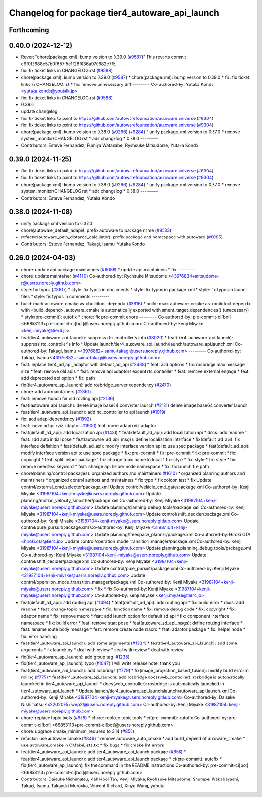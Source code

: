 ^^^^^^^^^^^^^^^^^^^^^^^^^^^^^^^^^^^^^^^^^^^^^^^
Changelog for package tier4_autoware_api_launch
^^^^^^^^^^^^^^^^^^^^^^^^^^^^^^^^^^^^^^^^^^^^^^^

Forthcoming
-----------

0.40.0 (2024-12-12)
-------------------
* Revert "chore(package.xml): bump version to 0.39.0 (`#9587 <https://github.com/autowarefoundation/autoware.universe/issues/9587>`_)"
  This reverts commit c9f0f2688c57b0f657f5c1f28f036a970682e7f5.
* fix: fix ticket links in CHANGELOG.rst (`#9588 <https://github.com/autowarefoundation/autoware.universe/issues/9588>`_)
* chore(package.xml): bump version to 0.39.0 (`#9587 <https://github.com/autowarefoundation/autoware.universe/issues/9587>`_)
  * chore(package.xml): bump version to 0.39.0
  * fix: fix ticket links in CHANGELOG.rst
  * fix: remove unnecessary diff
  ---------
  Co-authored-by: Yutaka Kondo <yutaka.kondo@youtalk.jp>
* fix: fix ticket links in CHANGELOG.rst (`#9588 <https://github.com/autowarefoundation/autoware.universe/issues/9588>`_)
* 0.39.0
* update changelog
* fix: fix ticket links to point to https://github.com/autowarefoundation/autoware.universe (`#9304 <https://github.com/autowarefoundation/autoware.universe/issues/9304>`_)
* fix: fix ticket links to point to https://github.com/autowarefoundation/autoware.universe (`#9304 <https://github.com/autowarefoundation/autoware.universe/issues/9304>`_)
* chore(package.xml): bump version to 0.38.0 (`#9266 <https://github.com/autowarefoundation/autoware.universe/issues/9266>`_) (`#9284 <https://github.com/autowarefoundation/autoware.universe/issues/9284>`_)
  * unify package.xml version to 0.37.0
  * remove system_monitor/CHANGELOG.rst
  * add changelog
  * 0.38.0
  ---------
* Contributors: Esteve Fernandez, Fumiya Watanabe, Ryohsuke Mitsudome, Yutaka Kondo

0.39.0 (2024-11-25)
-------------------
* fix: fix ticket links to point to https://github.com/autowarefoundation/autoware.universe (`#9304 <https://github.com/autowarefoundation/autoware.universe/issues/9304>`_)
* fix: fix ticket links to point to https://github.com/autowarefoundation/autoware.universe (`#9304 <https://github.com/autowarefoundation/autoware.universe/issues/9304>`_)
* chore(package.xml): bump version to 0.38.0 (`#9266 <https://github.com/autowarefoundation/autoware.universe/issues/9266>`_) (`#9284 <https://github.com/autowarefoundation/autoware.universe/issues/9284>`_)
  * unify package.xml version to 0.37.0
  * remove system_monitor/CHANGELOG.rst
  * add changelog
  * 0.38.0
  ---------
* Contributors: Esteve Fernandez, Yutaka Kondo

0.38.0 (2024-11-08)
-------------------
* unify package.xml version to 0.37.0
* chore(autoware_default_adapi)!: prefix autoware to package name (`#8533 <https://github.com/autowarefoundation/autoware.universe/issues/8533>`_)
* refactor(autoware_path_distance_calculator): prefix package and namespace with autoware (`#8085 <https://github.com/autowarefoundation/autoware.universe/issues/8085>`_)
* Contributors: Esteve Fernandez, Takagi, Isamu, Yutaka Kondo

0.26.0 (2024-04-03)
-------------------
* chore: update api package maintainers (`#6086 <https://github.com/autowarefoundation/autoware.universe/issues/6086>`_)
  * update api maintainers
  * fix
  ---------
* chore: update maintainer (`#4140 <https://github.com/autowarefoundation/autoware.universe/issues/4140>`_)
  Co-authored-by: Ryohsuke Mitsudome <43976834+mitsudome-r@users.noreply.github.com>
* style: fix typos (`#3617 <https://github.com/autowarefoundation/autoware.universe/issues/3617>`_)
  * style: fix typos in documents
  * style: fix typos in package.xml
  * style: fix typos in launch files
  * style: fix typos in comments
  ---------
* build: mark autoware_cmake as <buildtool_depend> (`#3616 <https://github.com/autowarefoundation/autoware.universe/issues/3616>`_)
  * build: mark autoware_cmake as <buildtool_depend>
  with <build_depend>, autoware_cmake is automatically exported with ament_target_dependencies() (unecessary)
  * style(pre-commit): autofix
  * chore: fix pre-commit errors
  ---------
  Co-authored-by: pre-commit-ci[bot] <66853113+pre-commit-ci[bot]@users.noreply.github.com>
  Co-authored-by: Kenji Miyake <kenji.miyake@tier4.jp>
* feat(tier4_autoware_api_launch): suppress rtc_controller's info (`#3020 <https://github.com/autowarefoundation/autoware.universe/issues/3020>`_)
  * feat(tier4_autoware_api_launch): suppress rtc_controller's info
  * Update launch/tier4_autoware_api_launch/launch/autoware_api.launch.xml
  Co-authored-by: Takagi, Isamu <43976882+isamu-takagi@users.noreply.github.com>
  ---------
  Co-authored-by: Takagi, Isamu <43976882+isamu-takagi@users.noreply.github.com>
* feat: replace tier4_ad_api_adaptor with default_ad_api (`#2438 <https://github.com/autowarefoundation/autoware.universe/issues/2438>`_)
  * feat: add options
  * fix: rosbridge max message size
  * feat: remove old apis
  * feat: remove api adaptors except rtc controller
  * feat: remove external engage
  * feat: add deprecated api option
  * fix: path
* fix(tier4_autoware_api_launch): add rosbridge_server dependency (`#2470 <https://github.com/autowarefoundation/autoware.universe/issues/2470>`_)
* chore: add api maintainers (`#2361 <https://github.com/autowarefoundation/autoware.universe/issues/2361>`_)
* feat: remove launch for old routing api (`#2136 <https://github.com/autowarefoundation/autoware.universe/issues/2136>`_)
* feat(autoware_api_launch): delete image base64 converter launch (`#2131 <https://github.com/autowarefoundation/autoware.universe/issues/2131>`_)
  delete image base64 converter launch
* feat(tier4_autoware_api_launch): add rtc_controller to api launch (`#1919 <https://github.com/autowarefoundation/autoware.universe/issues/1919>`_)
* fix: add adapi dependency (`#1892 <https://github.com/autowarefoundation/autoware.universe/issues/1892>`_)
* feat: move adapi rviz adaptor  (`#1900 <https://github.com/autowarefoundation/autoware.universe/issues/1900>`_)
  feat: move adapi rviz adaptor
* feat(default_ad_api): add localization api  (`#1431 <https://github.com/autowarefoundation/autoware.universe/issues/1431>`_)
  * feat(default_ad_api): add localization api
  * docs: add readme
  * feat: add auto initial pose
  * feat(autoware_ad_api_msgs): define localization interface
  * fix(default_ad_api): fix interface definition
  * feat(default_ad_api): modify interface version api to use spec package
  * feat(default_ad_api): modify interface version api to use spec package
  * fix: pre-commit
  * fix: pre-commit
  * fix: pre-commit
  * fix: copyright
  * feat: split helper package
  * fix: change topic name to local
  * fix: style
  * fix: style
  * fix: style
  * fix: remove needless keyword
  * feat: change api helper node namespace
  * fix: fix launch file path
* chore(planning/control packages): organized authors and maintainers (`#1610 <https://github.com/autowarefoundation/autoware.universe/issues/1610>`_)
  * organized planning authors and maintainers
  * organized control authors and maintainers
  * fix typo
  * fix colcon test
  * fix
  Update control/external_cmd_selector/package.xml
  Update control/vehicle_cmd_gate/package.xml
  Co-authored-by: Kenji Miyake <31987104+kenji-miyake@users.noreply.github.com>
  Update planning/motion_velocity_smoother/package.xml
  Co-authored-by: Kenji Miyake <31987104+kenji-miyake@users.noreply.github.com>
  Update planning/planning_debug_tools/package.xml
  Co-authored-by: Kenji Miyake <31987104+kenji-miyake@users.noreply.github.com>
  Update control/shift_decider/package.xml
  Co-authored-by: Kenji Miyake <31987104+kenji-miyake@users.noreply.github.com>
  Update control/pure_pursuit/package.xml
  Co-authored-by: Kenji Miyake <31987104+kenji-miyake@users.noreply.github.com>
  Update planning/freespace_planner/package.xml
  Co-authored-by: Hiroki OTA <hiroki.ota@tier4.jp>
  Update control/operation_mode_transition_manager/package.xml
  Co-authored-by: Kenji Miyake <31987104+kenji-miyake@users.noreply.github.com>
  Update planning/planning_debug_tools/package.xml
  Co-authored-by: Kenji Miyake <31987104+kenji-miyake@users.noreply.github.com>
  Update control/shift_decider/package.xml
  Co-authored-by: Kenji Miyake <31987104+kenji-miyake@users.noreply.github.com>
  Update control/pure_pursuit/package.xml
  Co-authored-by: Kenji Miyake <31987104+kenji-miyake@users.noreply.github.com>
  Update control/operation_mode_transition_manager/package.xml
  Co-authored-by: Kenji Miyake <31987104+kenji-miyake@users.noreply.github.com>
  * fix
  * fix
  Co-authored-by: Kenji Miyake <31987104+kenji-miyake@users.noreply.github.com>
  Co-authored-by: Kenji Miyake <kenji.miyake@tier4.jp>
* feat(default_ad_api): add routing api (`#1494 <https://github.com/autowarefoundation/autoware.universe/issues/1494>`_)
  * feat(default_ad_api): add routing api
  * fix: build error
  * docs: add readme
  * feat: change topic namespace
  * fix: function name
  * fix: remove debug code
  * fix: copyright
  * fix: adaptor name
  * fix: remove macro
  * feat: add launch option for default ad api
  * fix: component interface namespace
  * fix: build error
  * feat: remove start pose
  * feat(autoware_ad_api_msgs): define routing interface
  * feat: rename route body message
  * feat: remove create node macro
  * feat: adaptor package
  * fix: helper node
  * fix: error handling
* feat(tier4_autoware_api_launch): add some arguments (`#1324 <https://github.com/autowarefoundation/autoware.universe/issues/1324>`_)
  * feat(tier4_autoware_api_launch): add some arguments
  * fix launch py
  * deal with review
  * deal with review
  * deal with review
* fix(tier4_autoware_api_launch): add group tag (`#1235 <https://github.com/autowarefoundation/autoware.universe/issues/1235>`_)
* fix(tier4_autoware_api_launch): typo (`#1047 <https://github.com/autowarefoundation/autoware.universe/issues/1047>`_)
  I will write release note, thank you.
* feat(tier4_autoware_api_launch): add rosbridge (`#779 <https://github.com/autowarefoundation/autoware.universe/issues/779>`_)
  * fix(image_projection_based_fusion): modify build error in rolling (`#775 <https://github.com/autowarefoundation/autoware.universe/issues/775>`_)
  * feat(tier4_autoware_api_launch): add rosbridge
  docs(web_controller): rosbridge is automatically launched in tier4_autoware_api_launch
  * docs(web_controller): rosbridge is automatically launched in tier4_autoware_api_launch
  * Update launch/tier4_autoware_api_launch/launch/autoware_api.launch.xml
  Co-authored-by: Kenji Miyake <31987104+kenji-miyake@users.noreply.github.com>
  Co-authored-by: Daisuke Nishimatsu <42202095+wep21@users.noreply.github.com>
  Co-authored-by: Kenji Miyake <31987104+kenji-miyake@users.noreply.github.com>
* chore: replace topic tools (`#986 <https://github.com/autowarefoundation/autoware.universe/issues/986>`_)
  * chore: replace topic tools
  * ci(pre-commit): autofix
  Co-authored-by: pre-commit-ci[bot] <66853113+pre-commit-ci[bot]@users.noreply.github.com>
* chore: upgrade cmake_minimum_required to 3.14 (`#856 <https://github.com/autowarefoundation/autoware.universe/issues/856>`_)
* refactor: use autoware cmake (`#849 <https://github.com/autowarefoundation/autoware.universe/issues/849>`_)
  * remove autoware_auto_cmake
  * add build_depend of autoware_cmake
  * use autoware_cmake in CMakeLists.txt
  * fix bugs
  * fix cmake lint errors
* feat(tier4_autoware_api_launch): add tier4_autoware_api_launch package (`#658 <https://github.com/autowarefoundation/autoware.universe/issues/658>`_)
  * feat(tier4_autoware_api_launch): add tier4_autoware_api_launch package
  * ci(pre-commit): autofix
  * fix(tier4_autoware_api_launch): fix the command in the README instructions
  Co-authored-by: pre-commit-ci[bot] <66853113+pre-commit-ci[bot]@users.noreply.github.com>
* Contributors: Daisuke Nishimatsu, Kah Hooi Tan, Kenji Miyake, Ryohsuke Mitsudome, Shumpei Wakabayashi, Takagi, Isamu, Takayuki Murooka, Vincent Richard, Xinyu Wang, yabuta
